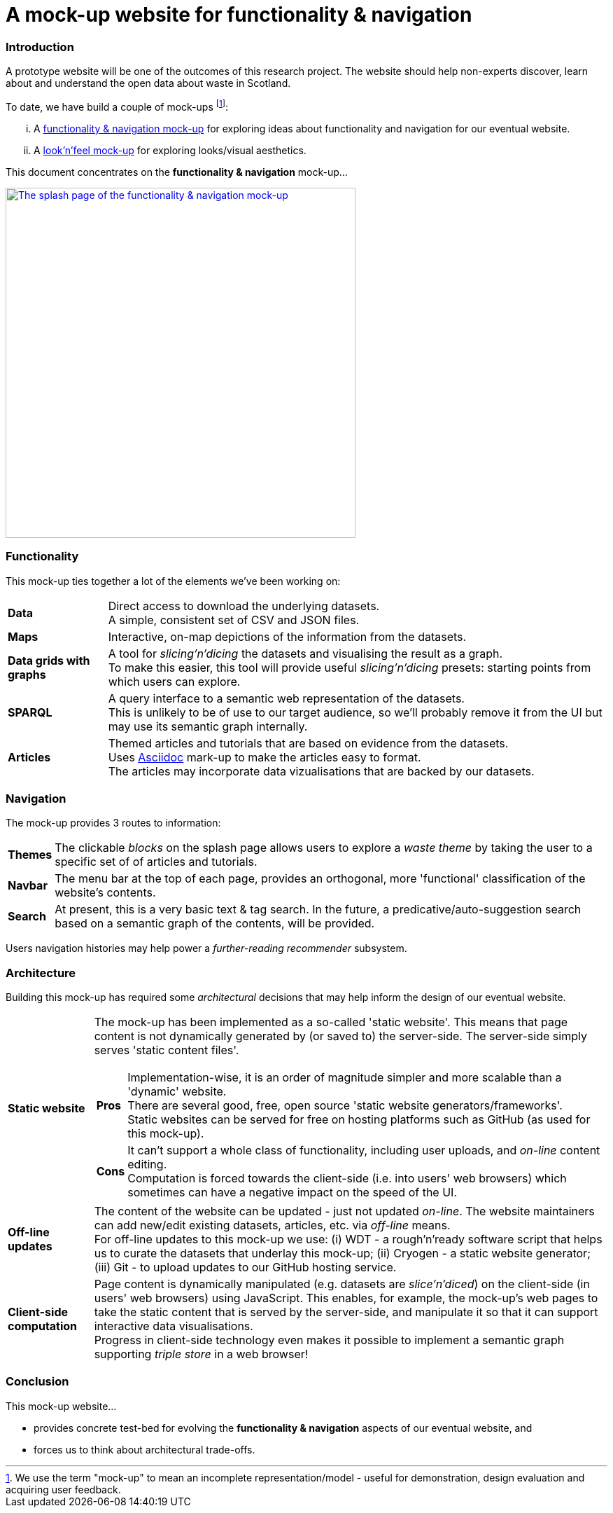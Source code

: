 = A mock-up website for functionality & navigation

=== Introduction

A prototype website will be one of the outcomes of this research project.
The website should help non-experts discover, learn about and understand the open data about waste in Scotland.

To date, we have build a couple of mock-ups
footnote:[We use the term "mock-up" to mean an incomplete representation/model - useful for
demonstration, design evaluation and acquiring user feedback.]:
[lowerroman]
. A https://data-commons-scotland.github.io/dcs-wcs-prototype-3/index.html[functionality &amp; navigation mock-up]
for exploring ideas about functionality and navigation for our eventual website.
. A http://datacommonsscot.uk.w3pcloud.com[look'n'feel mock-up]
for exploring looks/visual aesthetics.

This document concentrates on the *functionality &amp; navigation* mock-up...

image::splash-page.png[The splash page of the functionality &amp; navigation mock-up ,align="center", width="500px", link="https://data-commons-scotland.github.io/dcs-wcs-prototype-3/index.html"]

=== Functionality

This mock-up ties together a lot of the elements we've been working on:

[horizontal]
[blue]#*Data*#:: Direct access to download the underlying datasets. +
[gray]#A simple, consistent set of CSV and JSON files.#
[green]#*Maps*#:: Interactive, on-map depictions of the information from the datasets.
[navy]#*Data grids with graphs*#:: A tool for _slicing'n'dicing_ the datasets and visualising the result as a graph. +
[gray]#To make this easier, this tool will provide useful _slicing'n'dicing_ presets: starting points from which users can explore.#
[maroon]#*SPARQL*#:: A query interface to a semantic web representation of the datasets. +
[gray]#This is unlikely to be of use to our target audience,
so we'll probably remove it from the UI but may use its semantic graph internally.#
[teal]#*Articles*#:: Themed articles and tutorials that are based on evidence from the datasets. +
[gray]#Uses https://powerman.name/doc/asciidoc[Asciidoc] mark-up to make the articles easy to format. +
The articles may incorporate data vizualisations that are backed by our datasets.#

=== Navigation

The mock-up provides 3 routes to information:

[horizontal]
[teal]#*Themes*#:: The clickable _blocks_ on the splash page allows users to explore a _waste theme_ by taking the user to a specific set of of articles and tutorials. +
[olive]#*Navbar*#:: The menu bar at the top of each page, provides an orthogonal, more 'functional' classification of the website's contents.
[maroon]#*Search*#:: [gray]#At present, this is a very basic text &amp; tag search.
In the future, a predicative/auto-suggestion search based on a semantic graph of the contents, will be provided.#

[gray]#Users navigation histories may help power a _further-reading recommender_ subsystem.#


=== Architecture

Building this mock-up has required some _architectural_ decisions that may help inform the design of our eventual website.

[horizontal]
[olive]#*Static website*#:: The mock-up has been implemented as a so-called 'static website'.
This means that page content is not dynamically generated by (or saved to) the server-side.
The server-side simply serves 'static content files'. +
+
--
[horizontal]
*Pros*:: Implementation-wise, it is an order of magnitude simpler and more scalable than a 'dynamic' website. +
There are several good, free, open source 'static website generators/frameworks'. +
Static websites can be served for free on hosting platforms such as GitHub
(as used for this mock-up).
*Cons*:: It can't support a whole class of functionality,
including user uploads, and _on-line_ content editing. +
Computation is forced towards the client-side (i.e. into users' web browsers)
which sometimes can have a negative impact on the speed of the UI.
--
[navy]#*Off-line updates*#:: The content of the website can be updated - just not updated _on-line_.
The website maintainers can add new/edit existing datasets, articles, etc. via _off-line_ means. +
[gray]#For off-line updates to this mock-up we use:
(i) WDT - a rough'n'ready software script that helps us to curate the datasets that underlay this mock-up;
(ii) Cryogen - a static website generator;
(iii) Git - to upload updates to our GitHub hosting service.#
[green]#*Client-side computation*#:: Page content is dynamically manipulated (e.g. datasets are _slice'n'diced_)
on the client-side (in users' web browsers) using JavaScript.
This enables, for example, the mock-up's web pages to take the static content
that is served by the server-side, and manipulate it so that it can support
interactive data visualisations. +
[gray]#Progress in client-side technology even makes it possible to implement
a semantic graph supporting _triple store_ in a web browser!#

=== Conclusion

This mock-up website...

* provides concrete test-bed for evolving the *functionality &amp; navigation* aspects
of our eventual website, and
* forces us to think about architectural trade-offs.
